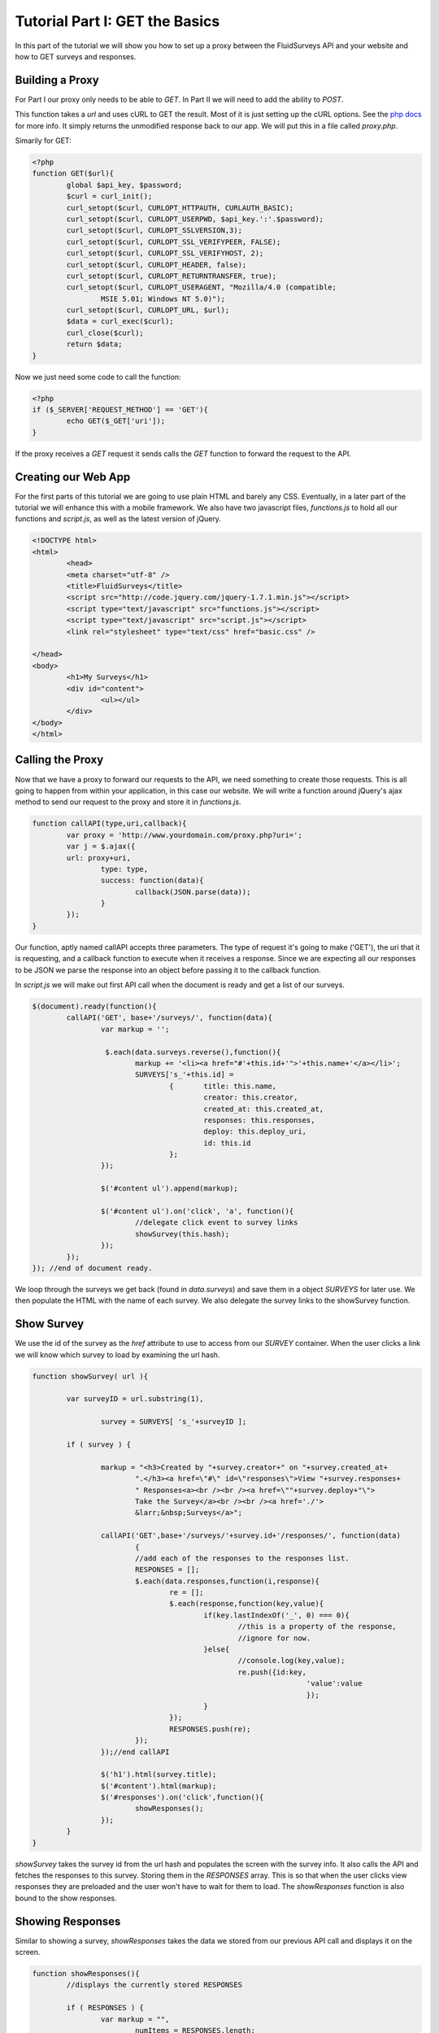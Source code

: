 .. _tutorial-one:

Tutorial Part I: GET the Basics
-------------------------------

In this part of the tutorial we will show you how to set up a proxy between the FluidSurveys API and your website and how to GET surveys and responses.

Building a Proxy
````````````````

For Part I our proxy only needs to be able to `GET`. In Part II we will need to add the ability to `POST`.

This function takes a *url* and uses cURL to GET the result.  Most of it is just setting up the cURL options.  See the `php docs <http://php.net/manual/en/book.curl.php>`_ for more info.  It simply returns the unmodified response back to our app.  We will put this in a file called *proxy.php*.

Simarily for GET:

.. code-block:: php

	<?php
	function GET($url){
		global $api_key, $password;
		$curl = curl_init(); 
		curl_setopt($curl, CURLOPT_HTTPAUTH, CURLAUTH_BASIC); 
		curl_setopt($curl, CURLOPT_USERPWD, $api_key.':'.$password); 
		curl_setopt($curl, CURLOPT_SSLVERSION,3); 
		curl_setopt($curl, CURLOPT_SSL_VERIFYPEER, FALSE); 
		curl_setopt($curl, CURLOPT_SSL_VERIFYHOST, 2); 
		curl_setopt($curl, CURLOPT_HEADER, false); 
		curl_setopt($curl, CURLOPT_RETURNTRANSFER, true); 
		curl_setopt($curl, CURLOPT_USERAGENT, "Mozilla/4.0 (compatible;
		 	MSIE 5.01; Windows NT 5.0)"); 
		curl_setopt($curl, CURLOPT_URL, $url); 
		$data = curl_exec($curl);
		curl_close($curl); 
		return $data;
	}

Now we just need some code to call the function:

.. code-block:: php

	<?php
	if ($_SERVER['REQUEST_METHOD'] == 'GET'){
		echo GET($_GET['uri']);
	}

If the proxy receives a `GET` request it sends calls the *GET* function to forward the request to the API.

Creating our Web App
````````````````````
For the first parts of this tutorial we are going to use plain HTML and barely any CSS.  Eventually, in a later part of the tutorial we will enhance this with a mobile framework.  We also have two javascript files, *functions.js* to hold all our functions and *script.js*, as well as the latest version of jQuery.

.. code-block:: html

	<!DOCTYPE html> 
	<html> 
		<head>
		<meta charset="utf-8" />
		<title>FluidSurveys</title> 
		<script src="http://code.jquery.com/jquery-1.7.1.min.js"></script>
		<script type="text/javascript" src="functions.js"></script>
		<script type="text/javascript" src="script.js"></script>
		<link rel="stylesheet" type="text/css" href="basic.css" />

	</head>
	<body>
		<h1>My Surveys</h1>
		<div id="content">
			<ul></ul>
		</div>
	</body>	
	</html>

Calling the Proxy
`````````````````

Now that we have a proxy to forward our requests to the API, we need something to create those requests.  This is all going to happen from within your application, in this case our website.  We will write a function around jQuery's ajax method to send our request to the proxy and store it in *functions.js*.

.. code-block:: javascript

	function callAPI(type,uri,callback){
		var proxy = 'http://www.yourdomain.com/proxy.php?uri=';
		var j = $.ajax({
		url: proxy+uri,
			type: type,
			success: function(data){
				callback(JSON.parse(data));
			}
		});		
	}

Our function, aptly named callAPI accepts three parameters.  The type of request it's going to make ('GET'), the uri that it is requesting, and a callback function to execute when it receives a response.  Since we are expecting all our responses to be JSON we parse the response into an object before passing it to the callback function.

In *script.js* we will make out first API call when the document is ready and get a list of our surveys.

.. code-block:: javascript

	$(document).ready(function(){	
		callAPI('GET', base+'/surveys/', function(data){
			var markup = '';

			 $.each(data.surveys.reverse(),function(){
			 	markup += '<li><a href="#'+this.id+'">'+this.name+'</a></li>';
			 	SURVEYS['s_'+this.id] = 
					{	title: this.name,
			 			creator: this.creator,
			 			created_at: this.created_at,
			 			responses: this.responses,
			 			deploy: this.deploy_uri,
			 			id: this.id
			 		};
			});		

			$('#content ul').append(markup);

			$('#content ul').on('click', 'a', function(){
				//delegate click event to survey links
				showSurvey(this.hash);
			});	
		});
	}); //end of document ready.

We loop through the surveys we get back (found in *data.surveys*) and save them in a object *SURVEYS* for later use.  We then populate the HTML with the name of each survey.  We also delegate the survey links to the showSurvey function.

Show Survey
```````````
We use the id of the survey as the *href* attribute to use to access from our *SURVEY* container.  When the user clicks a link we will know which survey to load by examining the url hash.

.. code-block:: javascript

	function showSurvey( url ){

		var surveyID = url.substring(1),

			survey = SURVEYS[ 's_'+surveyID ];

		if ( survey ) {

			markup = "<h3>Created by "+survey.creator+" on "+survey.created_at+
				".</h3><a href=\"#\" id=\"responses\">View "+survey.responses+
				" Responses<a><br /><br /><a href=\""+survey.deploy+"\">
				Take the Survey</a><br /><br /><a href='./'>
				&larr;&nbsp;Surveys</a>";

			callAPI('GET',base+'/surveys/'+survey.id+'/responses/', function(data)
				{
				//add each of the responses to the responses list.
				RESPONSES = [];
				$.each(data.responses,function(i,response){
					re = [];
					$.each(response,function(key,value){
						if(key.lastIndexOf('_', 0) === 0){
							//this is a property of the response, 
							//ignore for now.
						}else{
							//console.log(key,value);
							re.push({id:key,
									'value':value
									});
						}						
					});
					RESPONSES.push(re);
				});
			});//end callAPI

			$('h1').html(survey.title);
			$('#content').html(markup);
			$('#responses').on('click',function(){
				showResponses();
			});
		}
	}
	
*showSurvey* takes the survey id from the url hash and populates the screen with the survey info.  It also calls the API and fetches the responses to this survey.  Storing them in the *RESPONSES* array. This is so that when the user clicks view responses they are preloaded and the user won't have to wait for them to load.  The *showResponses* function is also bound to the show responses.

Showing Responses
`````````````````
Similar to showing a survey, *showResponses* takes the data we stored from our previous API call and displays it on the screen.

.. code-block:: javascript

	function showResponses(){
		//displays the currently stored RESPONSES

		if ( RESPONSES ) {
			var markup = "",
				numItems = RESPONSES.length;

			// Generate a list for each response.
			for ( var i = 0; i < numItems; i++ ) {
			 	markup += "<ul>";
			 	var questions = RESPONSES[i].length;

			 	//Generate a list item for each answer in the response.
			 	for (var j = 0; j < questions; j++){
			 		markup += "<li>" + RESPONSES[i][j].id + " : "+
					RESPONSES[i][j].value+"</li>";
			 	}
			 	markup += "</ul>"
			 }

			 markup += "<a href=\"./\">&larr;&nbsp;Surveys</a>";
			$( "h1" ).html( 'Responses' );
			$("#content").html(markup);
		}
	}

*showResponses* displays each response group in it's own list.  Unfortunately at the time of this writing the question labels were not included with the responses so we have just labeled them with their ID's here.

Summary
```````

We have shown you how to set up a simple proxy that you can use to forward GET requests to the FluidSurveys API and back to your website.  Check back soon for Part II were we get interactive and start ``POST``-ing some data to the API

In the meantime be sure to checkout the `documentation <http://docs.fluidsurveys.com>`_ for more details and examples.

View the source on `Github <https://github.com/chideit/fluidsurveys-docs/tree/master/samples/tutorial/part1>`_

In :ref:`tutorial-two` - we get our contact lists, create an email and send it to a contact list!